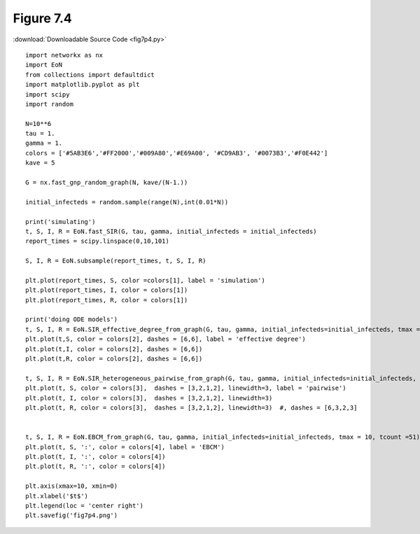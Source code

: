 Figure 7.4
-------------

:download:`Downloadable Source Code <fig7p4.py>` 

.. image:: fig7p4.png

::

    import networkx as nx
    import EoN
    from collections import defaultdict
    import matplotlib.pyplot as plt
    import scipy
    import random
    
    N=10**6
    tau = 1.
    gamma = 1.
    colors = ['#5AB3E6','#FF2000','#009A80','#E69A00', '#CD9AB3', '#0073B3','#F0E442']
    kave = 5
    
    G = nx.fast_gnp_random_graph(N, kave/(N-1.))
    
    initial_infecteds = random.sample(range(N),int(0.01*N)) 
    
    print('simulating')
    t, S, I, R = EoN.fast_SIR(G, tau, gamma, initial_infecteds = initial_infecteds)
    report_times = scipy.linspace(0,10,101)
    
    S, I, R = EoN.subsample(report_times, t, S, I, R)
    
    plt.plot(report_times, S, color =colors[1], label = 'simulation')
    plt.plot(report_times, I, color = colors[1])
    plt.plot(report_times, R, color = colors[1])
    
    print('doing ODE models')
    t, S, I, R = EoN.SIR_effective_degree_from_graph(G, tau, gamma, initial_infecteds=initial_infecteds, tmax = 10, tcount = 51)
    plt.plot(t,S, color = colors[2], dashes = [6,6], label = 'effective degree')
    plt.plot(t,I, color = colors[2], dashes = [6,6])
    plt.plot(t,R, color = colors[2], dashes = [6,6])
    
    t, S, I, R = EoN.SIR_heterogeneous_pairwise_from_graph(G, tau, gamma, initial_infecteds=initial_infecteds, tmax = 10, tcount = 51)
    plt.plot(t, S, color = colors[3],  dashes = [3,2,1,2], linewidth=3, label = 'pairwise')
    plt.plot(t, I, color = colors[3],  dashes = [3,2,1,2], linewidth=3)
    plt.plot(t, R, color = colors[3],  dashes = [3,2,1,2], linewidth=3)  #, dashes = [6,3,2,3]
    
    
    t, S, I, R = EoN.EBCM_from_graph(G, tau, gamma, initial_infecteds=initial_infecteds, tmax = 10, tcount =51)
    plt.plot(t, S, ':', color = colors[4], label = 'EBCM')
    plt.plot(t, I, ':', color = colors[4])
    plt.plot(t, R, ':', color = colors[4])
    
    plt.axis(xmax=10, xmin=0)
    plt.xlabel('$t$')
    plt.legend(loc = 'center right')
    plt.savefig('fig7p4.png')
